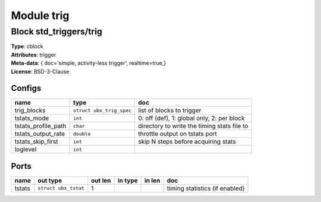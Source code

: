 Module trig
-----------

Block std_triggers/trig
^^^^^^^^^^^^^^^^^^^^^^^

| **Type**:       cblock
| **Attributes**: trigger
| **Meta-data**:  { doc='simple, activity-less trigger',  realtime=true,}
| **License**:    BSD-3-Clause


Configs
"""""""

.. csv-table::
   :header: "name", "type", "doc"

   trig_blocks, ``struct ubx_trig_spec``, "list of blocks to trigger"
   tstats_mode, ``int``, "0: off (def), 1: global only, 2: per block"
   tstats_profile_path, ``char``, "directory to write the timing stats file to"
   tstats_output_rate, ``double``, "throttle output on tstats port"
   tstats_skip_first, ``int``, "skip N steps before acquiring stats"
   loglevel, ``int``, ""



Ports
"""""

.. csv-table::
   :header: "name", "out type", "out len", "in type", "in len", "doc"

   tstats, ``struct ubx_tstat``, 1, , , "timing statistics (if enabled)"



